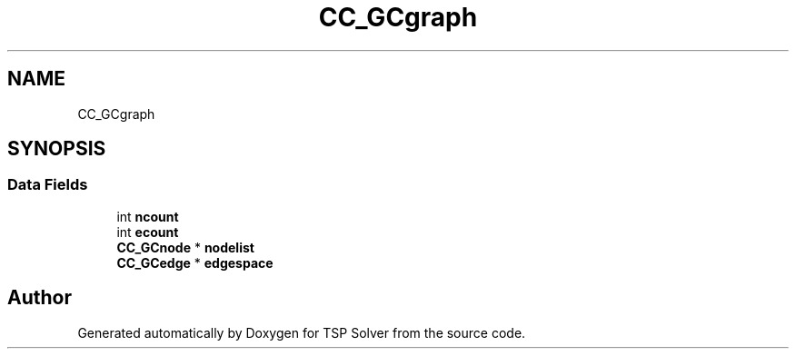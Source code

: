 .TH "CC_GCgraph" 3 "Fri May 8 2020" "TSP Solver" \" -*- nroff -*-
.ad l
.nh
.SH NAME
CC_GCgraph
.SH SYNOPSIS
.br
.PP
.SS "Data Fields"

.in +1c
.ti -1c
.RI "int \fBncount\fP"
.br
.ti -1c
.RI "int \fBecount\fP"
.br
.ti -1c
.RI "\fBCC_GCnode\fP * \fBnodelist\fP"
.br
.ti -1c
.RI "\fBCC_GCedge\fP * \fBedgespace\fP"
.br
.in -1c

.SH "Author"
.PP 
Generated automatically by Doxygen for TSP Solver from the source code\&.
